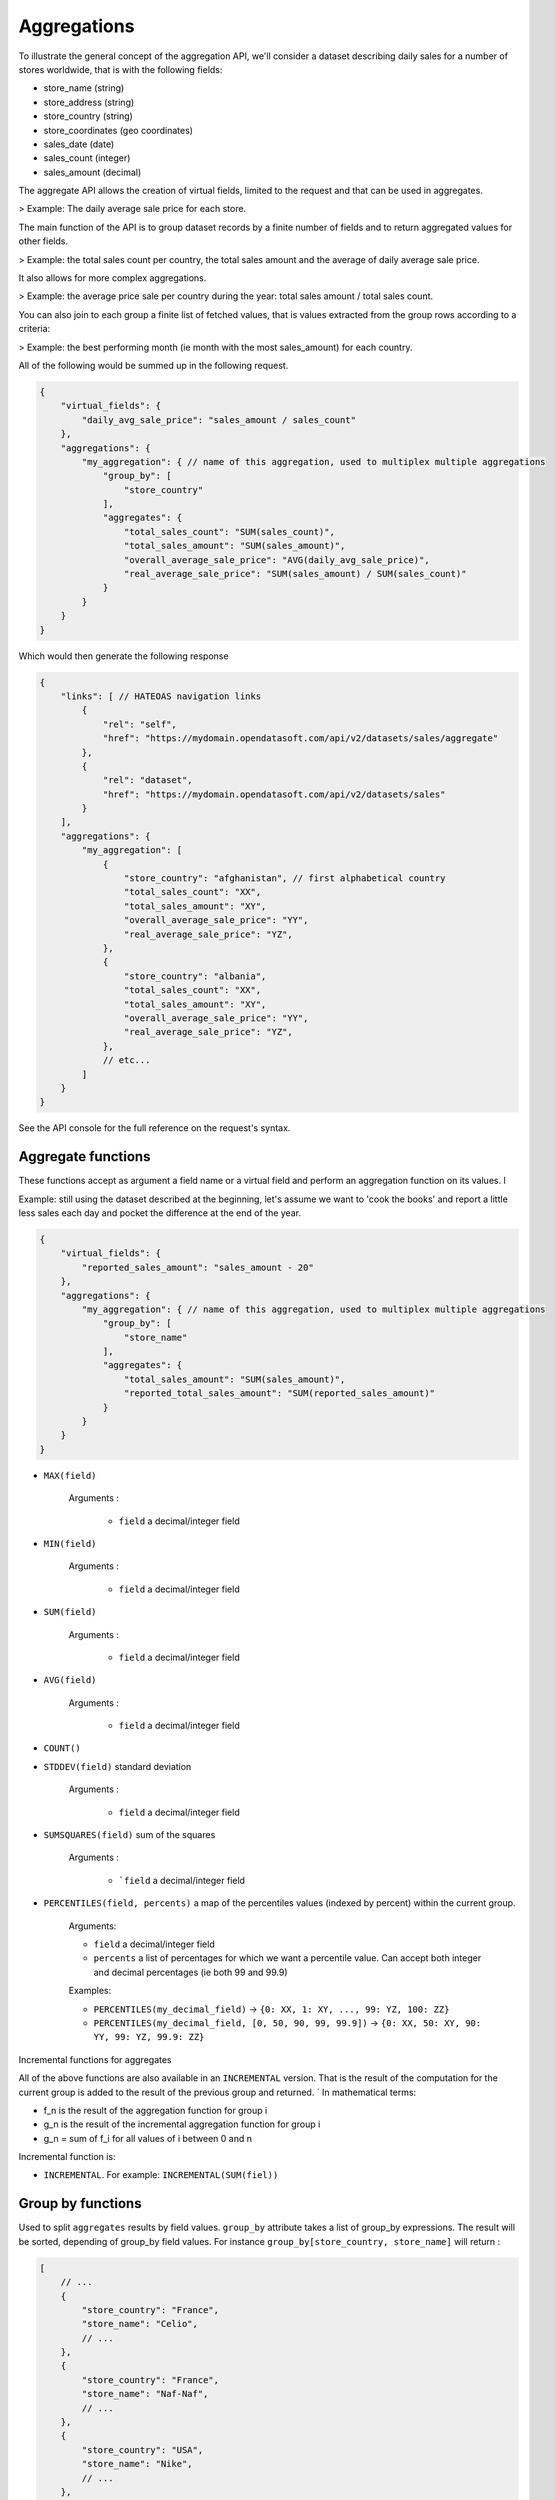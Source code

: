 Aggregations
============

To illustrate the general concept of the aggregation API, we'll consider a dataset describing daily sales for a number
of stores worldwide, that is with the following fields:

* store_name (string)
* store_address (string)
* store_country (string)
* store_coordinates (geo coordinates)
* sales_date (date)
* sales_count (integer)
* sales_amount (decimal)

The aggregate API allows the creation of virtual fields, limited to the request and that can be used in aggregates.

> Example: The daily average sale price for each store.

The main function of the API is to group dataset records by a finite number of fields and to return aggregated values
for other fields.

> Example: the total sales count per country, the total sales amount and the average of daily average sale price.

It also allows for more complex aggregations.

> Example: the average price sale per country during the year: total sales amount / total sales count.

You can also join to each group a finite list of fetched values, that is values extracted from the group rows according
to a criteria:

> Example: the best performing month (ie month with the most sales_amount) for each country.

All of the following would be summed up in the following request.

.. code-block:: js

    {
        "virtual_fields": {
            "daily_avg_sale_price": "sales_amount / sales_count"
        },
        "aggregations": {
            "my_aggregation": { // name of this aggregation, used to multiplex multiple aggregations
                "group_by": [
                    "store_country"
                ],
                "aggregates": {
                    "total_sales_count": "SUM(sales_count)",
                    "total_sales_amount": "SUM(sales_amount)",
                    "overall_average_sale_price": "AVG(daily_avg_sale_price)",
                    "real_average_sale_price": "SUM(sales_amount) / SUM(sales_count)"
                }
            }
        }
    }

Which would then generate the following response

.. code-block:: js

    {
        "links": [ // HATEOAS navigation links
            {
                "rel": "self",
                "href": "https://mydomain.opendatasoft.com/api/v2/datasets/sales/aggregate"
            },
            {
                "rel": "dataset",
                "href": "https://mydomain.opendatasoft.com/api/v2/datasets/sales"
            }
        ],
        "aggregations": {
            "my_aggregation": [
                {
                    "store_country": "afghanistan", // first alphabetical country
                    "total_sales_count": "XX",
                    "total_sales_amount": "XY",
                    "overall_average_sale_price": "YY",
                    "real_average_sale_price": "YZ",
                },
                {
                    "store_country": "albania",
                    "total_sales_count": "XX",
                    "total_sales_amount": "XY",
                    "overall_average_sale_price": "YY",
                    "real_average_sale_price": "YZ",
                },
                // etc...
            ]
        }
    }

See the API console for the full reference on the request's syntax.

Aggregate functions
-------------------

These functions accept as argument a field name or a virtual field and perform an aggregation function on its values. l

Example: still using the dataset described at the beginning, let's assume we want to 'cook the books' and report a
little less sales each day and pocket the difference at the end of the year.

.. code-block:: js

    {
        "virtual_fields": {
            "reported_sales_amount": "sales_amount - 20"
        },
        "aggregations": {
            "my_aggregation": { // name of this aggregation, used to multiplex multiple aggregations
                "group_by": [
                    "store_name"
                ],
                "aggregates": {
                    "total_sales_amount": "SUM(sales_amount)",
                    "reported_total_sales_amount": "SUM(reported_sales_amount)"
                }
            }
        }
    }


* ``MAX(field)``

    Arguments :

       * ``field`` a decimal/integer field

* ``MIN(field)``

    Arguments :

       * ``field`` a decimal/integer field

* ``SUM(field)``

    Arguments :

       * ``field`` a decimal/integer field

* ``AVG(field)``

    Arguments :

       * ``field`` a decimal/integer field

* ``COUNT()``

* ``STDDEV(field)`` standard deviation

    Arguments :

       * ``field`` a decimal/integer field

* ``SUMSQUARES(field)`` sum of the squares

    Arguments :

       * ```field`` a decimal/integer field

* ``PERCENTILES(field, percents)`` a map of the  percentiles values (indexed by percent) within the current group.

    Arguments:

    * ``field`` a decimal/integer field
    * ``percents`` a list of percentages for which we want a percentile value. Can accept both integer and decimal percentages (ie both 99 and 99.9)

    Examples:

    * ``PERCENTILES(my_decimal_field)`` -> ``{0: XX, 1: XY, ..., 99: YZ, 100: ZZ}``
    * ``PERCENTILES(my_decimal_field, [0, 50, 90, 99, 99.9])`` -> ``{0: XX, 50: XY, 90: YY, 99: YZ, 99.9: ZZ}``


Incremental functions for aggregates


All of the above functions are also available in an ``INCREMENTAL`` version. That is the result of the computation for the
current group is added to the result of the previous group and returned.
`
In mathematical terms:

* f_n is the result of the aggregation function for group i
* g_n is the result of the incremental aggregation function for group i
* g_n = sum of f_i for all values of i between 0 and n

Incremental function is:

* ``INCREMENTAL``. For example: ``INCREMENTAL(SUM(fiel))``


Group by functions
------------------

Used to split ``aggregates`` results by field values.
``group_by`` attribute takes a list of group_by expressions.
The result will be sorted, depending of group_by field values.
For instance ``group_by[store_country, store_name]`` will return :

.. code-block:: js

    [
        // ...
        {
            "store_country": "France",
            "store_name": "Celio",
            // ...
        },
        {
            "store_country": "France",
            "store_name": "Naf-Naf",
            // ...
        },
        {
            "store_country": "USA",
            "store_name": "Nike",
            // ...
        },
        {
            "store_country": "USA",
            "store_name": "Reebok",
            // ...
        },
        // ...
    ]

A group_by name needs to be set for complex group_by expression (date or range).
A valid name is composed of lower chars [a-z] and digit [0-9] and ``_``.
The group_by expression becomes a dict containing aggregation name and aggregation expression:

Example:

.. code-block:: js

    {
        "group_by" = [{
            "name": "year",
            "expr": "format_date(my_date_field, 'YYYY')"
        }]
    }

Simple field
~~~~~~~~~~~~

Group by all field values.
For instance ``group_by:[field_name]`` group by ``aggregates`` functions by every values of ``field_name`` field.

..
    Geo functions
    ~~~~~~~~~~~~~

    * ``cluster(geometries, zoom, distance, return_convex_hull)`` Build a cluster from a group of rows.

        Return value:

    .. code-block:: json

            {
                "center": [latitude, longitude],
                "convex_hull": // a polygon geometry
            }

    Arguments:

    * ``geometries`` either the name of field containing geodata or litteral geodata
    * ``zoom`` the zoom level of the map representation
    * ``distance`` the minimum d`istance (in px) between two adjacents clusters in the map representation
    * ``return_convex_hull`` is a boolean (default: false) telling whether the cluster should include its convex hull, its
    polygon enveloppe, alongside the center.

    * ``convex_hull(geometries)`` Return the convex hull (ie the envelopping convex shape) of the geometries

        Arguments:

        * ``geometries`` either the name of field containing geodata or litteral geodata

    * ``geodigest(geometry)`` Return the geodigest (ie the hash) of the geometry for easy matching.

        Arguments:
        * ``geometry`` a geo shape or a the name of a field containing geo shapes.

    * ``geogrid(geometry)`` Return the geohash id of the grid the geometry falls in.

        Arguments:
        * ``geometry`` a geo point or a the name of a field containing geo points.

    * ``BBOX(geometries)`` return the bounding box of all of the geometries

        Arguments:
        * ``geometries`` can be either a litteral geometry list or the name of a field (in an aggregate)

Date functions
~~~~~~~~~~~~~~

* ``date(myfield, format)`` Format a date object

    Arguments:

    * ``myfield`` a date/datetime field
    * ``format`` a string (see below for accepted values)

    Example:

    * format_date(myfield, 'yyyy-MM-dd HH:mm:ss')

    Format options:

    The ``date`` method is a wrapper for http://joda-time.sourceforge.net/apidocs/org/joda/time/format/DateTimeFormat.html and therefore accepts the same inputs.

    * *G* era (text) example: AD
    * *C* century of era (>=0) (number) example: 20
    * *Y* year of era (>=0) (year) example: 1996
    * *x* weekyear (year) example: 1996
    * *w* week of weekyear (number) example: 27
    * *e* day of week (number) example: 2
    * *E* day of week (text) example: Tuesday; Tue
    * *y* year (year) example: 1996
    * *D* day of year (number) example: 189
    * *M* month of year (month) example: July; Jul; 07
    * *d* day of month (number) example: 10
    * *a* halfday of day (text) example: PM
    * *K* hour of halfday (0~11) (number) example: 0
    * *h* clockhour of halfday (1~12) (number) example: 12
    * *H* hour of day (0~23) (number) example: 0
    * *k* clockhour of day (1~24) (number) example: 24
    * *m* minute of hour (number) example: 30
    * *s* second of minute (number) example: 55
    * *S* fraction of second (number) example: 978
    * *z* time zone (text) example: Pacific Standard Time; PST
    * *Z* time zone offset/id (zone) example: -0800; -08:00; America/Los_Angeles
    * *'* escape for text (delimiter)
    * *''* single quote (literal) example: '

    The count of pattern letters determine the format.

    * *Text* If the number of pattern letters is 4 or more, the full form is used; otherwise a short or abbreviated form is used if available.
    * *Number* The minimum number of digits. Shorter numbers are zero-padded to this amount.
    * *Year* Numeric presentation for year and weekyear fields are handled specially. For example, if the count of 'y' is 2, the year will be displayed as the zero-based year of the century, which is two digits.
    * *Month* 3 or over, use text, otherwise use number.
    * *Zone* 'Z' outputs offset without a colon, 'ZZ' outputs the offset with a colon, 'ZZZ' or more outputs the zone id.
    * *Zone names* Time zone names ('z') cannot be parsed.

    Any characters in the pattern that are not in the ranges of ['a'..'z'] and ['A'..'Z'] will be treated as quoted text. For instance, characters like ':', '.', ' ', '#' and '?' will appear in the resulting time text even they are not embraced within single quotes.


A full example:

.. code-block:: js

    {
        "aggregations": {
            "my_aggregation": { // name of this aggregation, used to multiplex multiple aggregations
                "group_by": [
                    {
                        "name": "year_month",
                        "expr": "date(sales_date, 'YYYY-MM')"
                    }
                ],
                "aggregates": {
                    "total_sales_count": "SUM(sales_count)"
                }
            }
        }
    }

Range functions
~~~~~~~~~~~~~~~

The following functions all perform discretization functions on the dataset's values.

In all of them, ``myfield`` is an integer or decimal field.

* ``range(myfield, equi(num_ranges, lowest_boundary, highest_boundary))``

    Divides the [lowest_boundary, highest_boundary] global value interval in num_ranges equally wide sub ranges.

    If lowest_boundary (resp. highest_boundary) is not set, then the lowest_boundary (resp. highest_boundary) of the
    global interval  will be the  minimum (resp. maximum) value of the dataset.

    If lowest_boundary (resp. highest_boundary) is higher (resp. lower) than the mininum (resp. maximum) value of the
    dataset, an additional sub range [min_value; lowest_boundary[ (resp. [highest_boundary; max_value]) will be added
    to the num_ranges sub-ranges.

    Arguments:

    * ``myfield`` **required** a decimal field
    * ``num_ranges`` **required** number of ranges to create from the values
    * ``lowest_boundary`` **optional** lowest boundary of the num_ranges ranges
    * ``highest_boundary`` **optional** highest boundary of the num_ranges ranges

    Example:
    myfield values are [ -5, -2, -1, 0, 3, 4, 5, 120]

    * ``range(myfield, equi(5))`` will create the subranges

        * [-5; 20[``
        * [20; 45[
        * [45; 70[
        * [70; 95[
        * [95; 120]

    * ``range(myfield, equi(5, lowest_boundary=0))`` will create the subranges

        * [-5; 0[
        * [0; 24[
        * [24; 48[
        * [48; 72[
        * [72; 96[
        * [96; 120]

    * ``range(myfield, equi(5, highest_boundary=10))`` will create the subranges

        * [-5; -2[
        * [-2; 1[
        * [1; 4[
        * [4; 7[
        * [7; 10[
        * [10; 120]

    * ``range(myfield, equi(5, lowest_boundary=0, highest_boundary=10))`` will create the subranges

        * [-5; 0[
        * [0; 2[
        * [2; 4[
        * [4; 6[
        * [6; 8[
        * [8; 10[
        * [10; 120]

* ``range(myfield, static(divisions))``

    Divides the full range of myfield values in sub ranges delimited by the values set in divisions.

    If the minimum (resp. maximum) existing value of myfield in lower (resp. higher) than the lowest (resp. highest)
    division value, an additional range will be added so that all of myfield values are accounted for.

    Arguments:

    * ``myfield`` **required** a decimal field
    * ``division`` **required** an ordered (ASC) list of decimal values

    Example:
    myfield values are [ -5, -2, -1, 0, 3, 4, 5, 120]

    * ``range(myfield, static([-1000, -10, -1, 0, 1, 10, 1000]))`` will create the sub ranges

        * [-1000; -10[
        * [-10; -1[
        * [-1; 0[
        * [0; 1[
        * [1; 10[
        * [10; 1000]

    * ``range(myfield, static([-10, 0, 10]))`` will create the sub ranges

        * [-10; 0[
        * [0; 10[
        * [10; 120[

    * ``range(myfield, static([0, 10, 100, 1000]))`` will create the sub ranges

        * [-10; 0[
        * [0; 10[
        * [10; 100[
        * [100; 1000]

* ``range(myfield, percentile())`` Return the number of the percentile within which myfield's value lies. (default: [1, 5, 25, 50, 75, 95, 99])
* ``range(myfield, median())`` Return the number of the median within which myfield's value lies.
* ``range(myfield, decile())`` Return the number of the decile within which myfield's value lies. (1 to 10)
* ``range(myfield, quartile())`` Return the number of the quartile within which myfield's value lies. (1 to 4)
